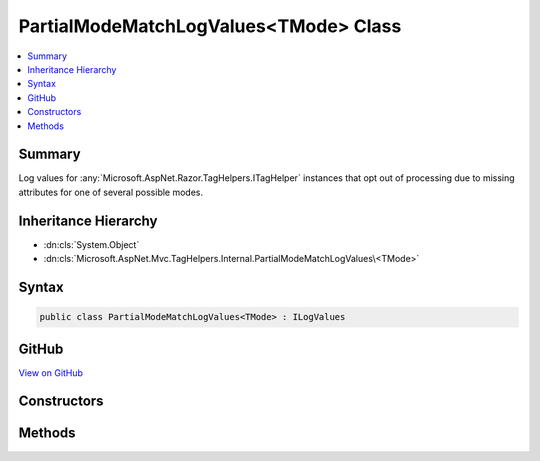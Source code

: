 

PartialModeMatchLogValues<TMode> Class
======================================



.. contents:: 
   :local:



Summary
-------

Log values for :any:`Microsoft.AspNet.Razor.TagHelpers.ITagHelper` instances that opt out of
processing due to missing attributes for one of several possible modes.





Inheritance Hierarchy
---------------------


* :dn:cls:`System.Object`
* :dn:cls:`Microsoft.AspNet.Mvc.TagHelpers.Internal.PartialModeMatchLogValues\<TMode>`








Syntax
------

.. code-block:: csharp

   public class PartialModeMatchLogValues<TMode> : ILogValues





GitHub
------

`View on GitHub <https://github.com/aspnet/apidocs/blob/master/aspnet/mvc/src/Microsoft.AspNet.Mvc.TagHelpers/Internal/PartialModeMatchLogValuesOfT.cs>`_





.. dn:class:: Microsoft.AspNet.Mvc.TagHelpers.Internal.PartialModeMatchLogValues<TMode>

Constructors
------------

.. dn:class:: Microsoft.AspNet.Mvc.TagHelpers.Internal.PartialModeMatchLogValues<TMode>
    :noindex:
    :hidden:

    
    .. dn:constructor:: Microsoft.AspNet.Mvc.TagHelpers.Internal.PartialModeMatchLogValues<TMode>.PartialModeMatchLogValues(System.String, System.String, System.Collections.Generic.IEnumerable<Microsoft.AspNet.Mvc.TagHelpers.Internal.ModeMatchAttributes<TMode>>)
    
        
    
        Creates a new :any:`Microsoft.AspNet.Mvc.TagHelpers.Internal.PartialModeMatchLogValues\`1`\.
    
        
        
        
        :param uniqueId: The unique ID of the HTML element this message applies to.
        
        :type uniqueId: System.String
        
        
        :param viewPath: The path to the view.
        
        :type viewPath: System.String
        
        
        :param partialMatches: The set of modes with partial required attributes.
        
        :type partialMatches: System.Collections.Generic.IEnumerable{Microsoft.AspNet.Mvc.TagHelpers.Internal.ModeMatchAttributes{{TMode}}}
    
        
        .. code-block:: csharp
    
           public PartialModeMatchLogValues(string uniqueId, string viewPath, IEnumerable<ModeMatchAttributes<TMode>> partialMatches)
    

Methods
-------

.. dn:class:: Microsoft.AspNet.Mvc.TagHelpers.Internal.PartialModeMatchLogValues<TMode>
    :noindex:
    :hidden:

    
    .. dn:method:: Microsoft.AspNet.Mvc.TagHelpers.Internal.PartialModeMatchLogValues<TMode>.GetValues()
    
        
        :rtype: System.Collections.Generic.IEnumerable{System.Collections.Generic.KeyValuePair{System.String,System.Object}}
    
        
        .. code-block:: csharp
    
           public IEnumerable<KeyValuePair<string, object>> GetValues()
    
    .. dn:method:: Microsoft.AspNet.Mvc.TagHelpers.Internal.PartialModeMatchLogValues<TMode>.ToString()
    
        
        :rtype: System.String
    
        
        .. code-block:: csharp
    
           public override string ToString()
    

